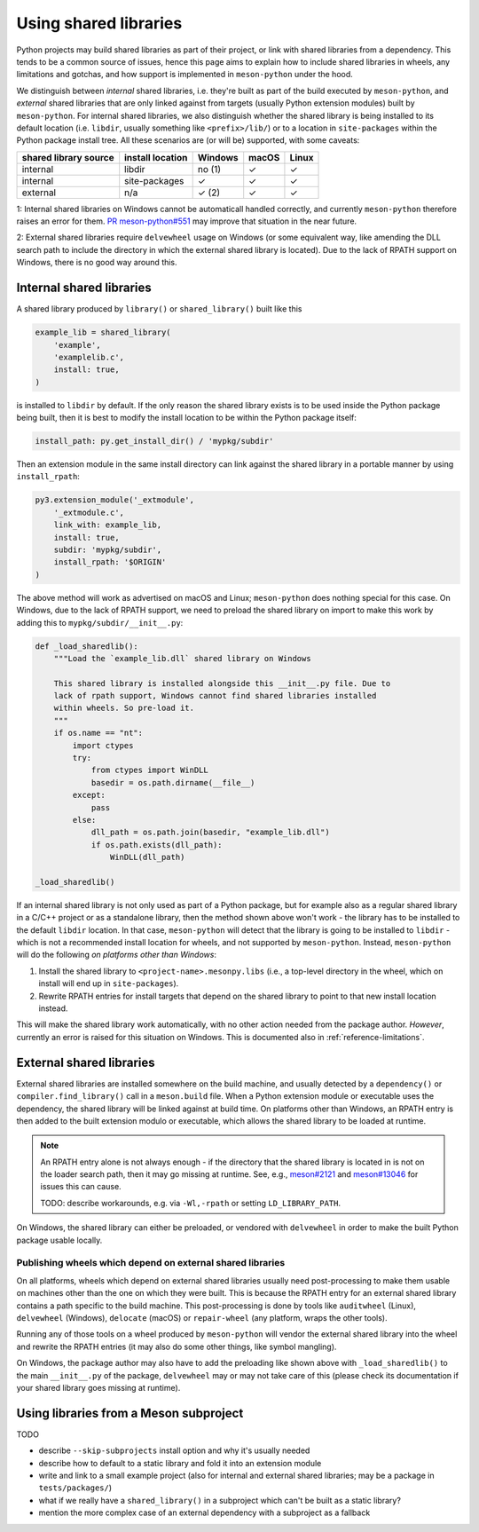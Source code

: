 .. SPDX-FileCopyrightText: 2024 The meson-python developers
..
.. SPDX-License-Identifier: MIT

.. _shared-libraries:

**********************
Using shared libraries
**********************

Python projects may build shared libraries as part of their project, or link
with shared libraries from a dependency. This tends to be a common source of
issues, hence this page aims to explain how to include shared libraries in
wheels, any limitations and gotchas, and how support is implemented in
``meson-python`` under the hood.

We distinguish between *internal* shared libraries, i.e. they're built as part
of the build executed by ``meson-python``, and *external* shared libraries that
are only linked against from targets (usually Python extension modules) built
by ``meson-python``. For internal shared libraries, we also distinguish whether
the shared library is being installed to its default location (i.e. ``libdir``,
usually something like ``<prefix>/lib/``) or to a location in ``site-packages``
within the Python package install tree. All these scenarios are (or will be)
supported, with some caveats:

+-----------------------+------------------+---------+-------+-------+
| shared library source | install location | Windows | macOS | Linux |
+=======================+==================+=========+=======+=======+
| internal              | libdir           | no (1)  | ✓     | ✓     |
+-----------------------+------------------+---------+-------+-------+
| internal              | site-packages    | ✓       | ✓     | ✓     |
+-----------------------+------------------+---------+-------+-------+
| external              | n/a              | ✓ (2)   | ✓     | ✓     |
+-----------------------+------------------+---------+-------+-------+

.. TODO: add subproject as a source

1: Internal shared libraries on Windows cannot be automaticall handled
correctly, and currently ``meson-python`` therefore raises an error for them.
`PR meson-python#551 <https://github.com/mesonbuild/meson-python/pull/551>`__
may improve that situation in the near future.

2: External shared libraries require ``delvewheel`` usage on Windows (or
some equivalent way, like amending the DLL search path to include the directory
in which the external shared library is located). Due to the lack of RPATH
support on Windows, there is no good way around this.


Internal shared libraries
=========================

A shared library produced by ``library()`` or ``shared_library()`` built like this

.. code-block:: meson

    example_lib = shared_library(
        'example',
        'examplelib.c',
        install: true,
    )

is installed to ``libdir`` by default. If the only reason the shared library exists
is to be used inside the Python package being built, then it is best to modify
the install location to be within the Python package itself:

.. code-block:: python

   install_path: py.get_install_dir() / 'mypkg/subdir'

Then an extension module in the same install directory can link against the
shared library in a portable manner by using ``install_rpath``:

.. code-block:: meson

    py3.extension_module('_extmodule',
        '_extmodule.c',
        link_with: example_lib,
        install: true,
        subdir: 'mypkg/subdir',
        install_rpath: '$ORIGIN'
    )

The above method will work as advertised on macOS and Linux; ``meson-python`` does
nothing special for this case. On Windows, due to the lack of RPATH support, we
need to preload the shared library on import to make this work by adding this
to ``mypkg/subdir/__init__.py``:

.. code-block:: python

    def _load_sharedlib():
        """Load the `example_lib.dll` shared library on Windows

        This shared library is installed alongside this __init__.py file. Due to
        lack of rpath support, Windows cannot find shared libraries installed
        within wheels. So pre-load it.
        """
        if os.name == "nt":
            import ctypes
            try:
                from ctypes import WinDLL
                basedir = os.path.dirname(__file__)
            except:
                pass
            else:
                dll_path = os.path.join(basedir, "example_lib.dll")
                if os.path.exists(dll_path):
                    WinDLL(dll_path)

    _load_sharedlib()

If an internal shared library is not only used as part of a Python package, but
for example also as a regular shared library in a C/C++ project or as a
standalone library, then the method shown above won't work - the library has to
be installed to the default ``libdir`` location. In that case, ``meson-python``
will detect that the library is going to be installed to ``libdir`` - which is
not a recommended install location for wheels, and not supported by
``meson-python``. Instead, ``meson-python`` will do the following *on platforms
other than Windows*:

1. Install the shared library to ``<project-name>.mesonpy.libs`` (i.e., a
   top-level directory in the wheel, which on install will end up in
   ``site-packages``).
2. Rewrite RPATH entries for install targets that depend on the shared library
   to point to that new install location instead.

This will make the shared library work automatically, with no other action needed
from the package author. *However*, currently an error is raised for this situation
on Windows. This is documented also in :ref:`reference-limitations`.


External shared libraries
=========================

External shared libraries are installed somewhere on the build machine, and
usually detected by a ``dependency()`` or ``compiler.find_library()`` call in a
``meson.build`` file. When a Python extension module or executable uses the
dependency, the shared library will be linked against at build time. On
platforms other than Windows, an RPATH entry is then added to the built
extension modulo or executable, which allows the shared library to be loaded at
runtime.

.. note::

   An RPATH entry alone is not always enough - if the directory that the shared
   library is located in is not on the loader search path, then it may go
   missing at runtime. See, e.g., `meson#2121 <https://github.com/mesonbuild/meson/issues/2121>`__
   and `meson#13046 <https://github.com/mesonbuild/meson/issues/13046>`__ for
   issues this can cause.

   TODO: describe workarounds, e.g. via ``-Wl,-rpath`` or setting ``LD_LIBRARY_PATH``.

On Windows, the shared library can either be preloaded, or vendored with
``delvewheel`` in order to make the built Python package usable locally.


Publishing wheels which depend on external shared libraries
-----------------------------------------------------------

On all platforms, wheels which depend on external shared libraries usually need
post-processing to make them usable on machines other than the one on which
they were built. This is because the RPATH entry for an external shared library
contains a path specific to the build machine. This post-processing is done by
tools like ``auditwheel`` (Linux), ``delvewheel`` (Windows), ``delocate``
(macOS) or ``repair-wheel`` (any platform, wraps the other tools).

Running any of those tools on a wheel produced by ``meson-python`` will vendor
the external shared library into the wheel and rewrite the RPATH entries (it
may also do some other things, like symbol mangling).

On Windows, the package author may also have to add the preloading like shown
above with ``_load_sharedlib()`` to the main ``__init__.py`` of the package,
``delvewheel`` may or may not take care of this (please check its documentation
if your shared library goes missing at runtime).


Using libraries from a Meson subproject
=======================================

TODO

- describe ``--skip-subprojects`` install option and why it's usually needed
- describe how to default to a static library and fold it into an extension module
- write and link to a small example project (also for internal and external
  shared libraries; may be a package in ``tests/packages/``)
- what if we really have a ``shared_library()`` in a subproject which can't be
  built as a static library?
- mention the more complex case of an external dependency with a subproject as
  a fallback


